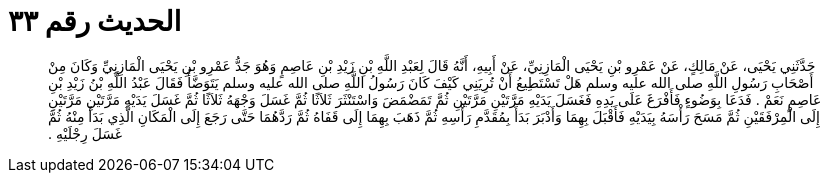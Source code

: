 
= الحديث رقم ٣٣

[quote.hadith]
حَدَّثَنِي يَحْيَى، عَنْ مَالِكٍ، عَنْ عَمْرِو بْنِ يَحْيَى الْمَازِنِيِّ، عَنْ أَبِيهِ، أَنَّهُ قَالَ لِعَبْدِ اللَّهِ بْنِ زَيْدِ بْنِ عَاصِمٍ وَهُوَ جَدُّ عَمْرِو بْنِ يَحْيَى الْمَازِنِيِّ وَكَانَ مِنْ أَصْحَابِ رَسُولِ اللَّهِ صلى الله عليه وسلم هَلْ تَسْتَطِيعُ أَنْ تُرِيَنِي كَيْفَ كَانَ رَسُولُ اللَّهِ صلى الله عليه وسلم يَتَوَضَّأُ فَقَالَ عَبْدُ اللَّهِ بْنُ زَيْدِ بْنِ عَاصِمٍ نَعَمْ ‏.‏ فَدَعَا بِوَضُوءٍ فَأَفْرَغَ عَلَى يَدِهِ فَغَسَلَ يَدَيْهِ مَرَّتَيْنِ مَرَّتَيْنِ ثُمَّ تَمَضْمَضَ وَاسْتَنْثَرَ ثَلاَثًا ثُمَّ غَسَلَ وَجْهَهُ ثَلاَثًا ثُمَّ غَسَلَ يَدَيْهِ مَرَّتَيْنِ مَرَّتَيْنِ إِلَى الْمِرْفَقَيْنِ ثُمَّ مَسَحَ رَأْسَهُ بِيَدَيْهِ فَأَقْبَلَ بِهِمَا وَأَدْبَرَ بَدَأَ بِمُقَدَّمِ رَأْسِهِ ثُمَّ ذَهَبَ بِهِمَا إِلَى قَفَاهُ ثُمَّ رَدَّهُمَا حَتَّى رَجَعَ إِلَى الْمَكَانِ الَّذِي بَدَأَ مِنْهُ ثُمَّ غَسَلَ رِجْلَيْهِ ‏.‏